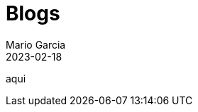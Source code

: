 = Blogs
Mario Garcia
2023-02-18
:jbake-type: blogindex
:jbake-status: published
:jbake-tags: blog,asciidoc
:idprefix:

aqui